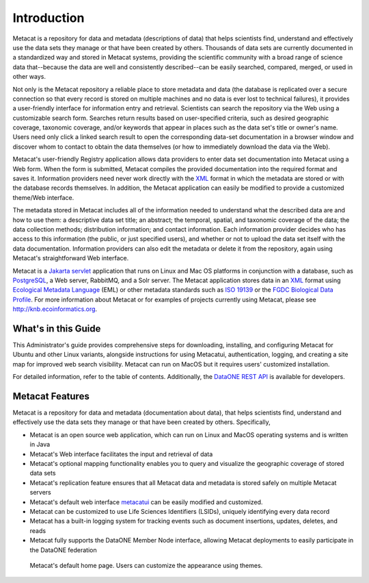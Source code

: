 Introduction
============

Metacat is a repository for data and metadata (descriptions of data) that helps
scientists find, understand and effectively use the data sets they manage or
that have been created by others. Thousands of data sets are currently
documented in a standardized way and stored in Metacat systems, providing the
scientific community with a broad range of science data that--because the
data are well and consistently described--can be easily searched, compared,
merged, or used in other ways.

Not only is the Metacat repository a reliable place to store metadata and data
(the database is replicated over a secure connection so that every record is
stored on multiple machines and no data is ever lost to technical failures), it
provides a user-friendly interface for information entry and retrieval.
Scientists can search the repository via the Web using a customizable search
form. Searches return results based on user-specified criteria, such as desired
geographic coverage, taxonomic coverage, and/or keywords that appear in places
such as the data set's title or owner's name. Users need only click a linked
search result to open the corresponding data-set documentation in a browser
window and discover whom to contact to obtain the data themselves (or how to
immediately download the data via the Web).

Metacat's user-friendly Registry application allows data providers to enter
data set documentation into Metacat using a Web form. When the form is
submitted, Metacat compiles the provided documentation into the required format
and saves it. Information providers need never work directly with the XML_
format in which the metadata are stored or with the database records themselves.
In addition, the Metacat application can easily be modified to provide a
customized theme/Web interface.

The metadata stored in Metacat includes all of the information needed
to understand what the described data are and how to use them: a
descriptive data set title; an abstract; the temporal, spatial, and taxonomic
coverage of the data; the data collection methods; distribution information;
and contact information. Each information provider decides who has access to
this information (the public, or just specified users), and whether or not to
upload the data set itself with the data documentation. Information providers
can also edit the metadata or delete it from the repository, again using
Metacat's straightforward Web interface.

Metacat is a `Jakarta servlet`_ application that runs on Linux and  Mac OS
platforms in conjunction with a database, such as
PostgreSQL_, a Web server, RabbitMQ, and a Solr server.
The Metacat application stores data in an XML_ format using `Ecological
Metadata Language`_ (EML) or other metadata standards such as `ISO 19139`_ or the
`FGDC Biological Data Profile`_. For more
information about Metacat or for examples of projects currently using Metacat,
please see http://knb.ecoinformatics.org.

.. _XML: http://en.wikipedia.org/wiki/XML

.. _Jakarta Servlet: https://en.wikipedia.org/wiki/Jakarta_Servlet

.. _PostgreSQL: http://www.postgresql.org/

.. _Ecological Metadata Language: http://knb.ecoinformatics.org/software/eml

.. _ISO 19139: https://www.iso.org/obp/ui/#iso:std:iso:ts:19139:ed-1:v1:en

.. _FGDC Biological Data Profile: http://www.fgdc.gov/standards/projects/FGDC-standards-projects/metadata/biometadata

What's in this Guide
--------------------
This Administrator's guide provides comprehensive steps for downloading, installing, and configuring
Metacat for Ubuntu and other Linux variants, alongside instructions for using Metacatui,
authentication, logging, and creating a site map for improved web search visibility. Metacat can run
on MacOS but it requires users' customized installation.

For detailed information, refer to the table of contents. Additionally, the `DataONE REST API`_ is
available for developers.

.. _DataONE REST API: https://knb.ecoinformatics.org/api

Metacat Features
----------------
Metacat is a repository for data and metadata (documentation about data), that
helps scientists find, understand and effectively use the data sets they manage or
that have been created by others. Specifically,

* Metacat is an open source web application, which can run on Linux and MacOS operating systems and is written in Java
* Metacat's Web interface facilitates the input and retrieval of data
* Metacat's optional mapping functionality enables you to query and visualize the geographic coverage of stored data sets
* Metacat's replication feature ensures that all Metacat data and metadata is stored safely on multiple Metacat servers
* Metacat's default web interface `metacatui`_ can be easily modified and customized.
* Metacat can be customized to use Life Sciences Identifiers (LSIDs), uniquely identifying every data record
* Metacat has a built-in logging system for tracking events such as document insertions, updates, deletes, and reads
* Metacat fully supports the DataONE Member Node interface, allowing Metacat deployments to easily participate in the DataONE federation

.. _metacatui: https://nceas.github.io/metacatui/

.. figure:: images/screenshots/image007_metacatuihome.png

   Metacat's default home page. Users can customize the appearance using themes.
